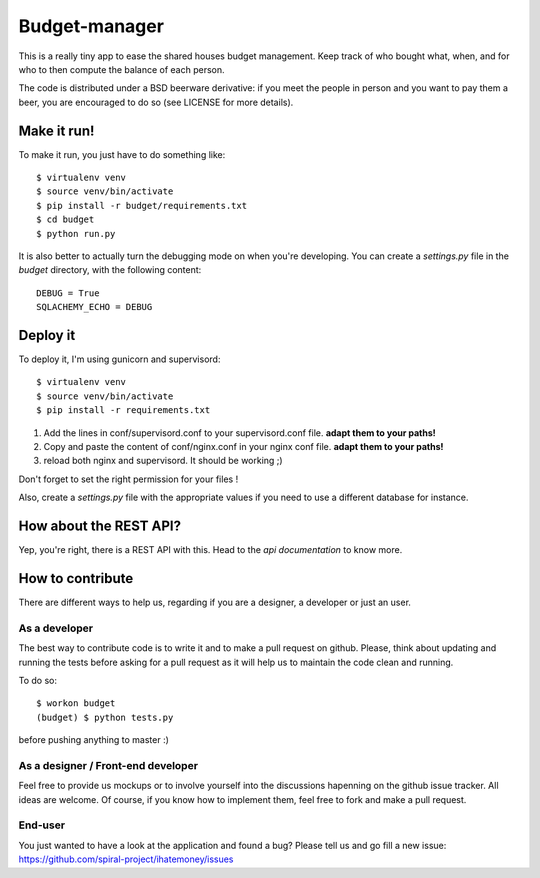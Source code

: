 Budget-manager
##############

This is a really tiny app to ease the shared houses budget management. Keep
track of who bought what, when, and for who to then compute the balance of each
person.

The code is distributed under a BSD beerware derivative: if you meet the people
in person and you want to pay them a beer, you are encouraged to do so (see
LICENSE for more details).

Make it run!
============

To make it run, you just have to do something like::

    $ virtualenv venv
    $ source venv/bin/activate
    $ pip install -r budget/requirements.txt
    $ cd budget
    $ python run.py

It is also better to actually turn the debugging mode on when you're
developing. You can create a `settings.py` file in the `budget` directory, with
the following content::

    DEBUG = True
    SQLACHEMY_ECHO = DEBUG

Deploy it
=========

To deploy it, I'm using gunicorn and supervisord::

    $ virtualenv venv
    $ source venv/bin/activate
    $ pip install -r requirements.txt

1. Add the lines in conf/supervisord.conf to your supervisord.conf file.
   **adapt them to your paths!**
2. Copy and paste the content of conf/nginx.conf in your nginx conf file.
   **adapt them to your paths!**
3. reload both nginx and supervisord. It should be working ;)

Don't forget to set the right permission for your files !

Also, create a `settings.py` file with the appropriate values if you need to
use a different database for instance.

How about the REST API?
=======================

Yep, you're right, there is a REST API with this. Head to the `api
documentation` to know more.

How to contribute
=================

There are different ways to help us, regarding if you are a designer,
a developer or just an user.

As a developer
--------------

The best way to contribute code is to write it and to make a pull request on
github. Please, think about updating and running the tests before asking for 
a pull request as it will help us to maintain the code clean and running.

To do so::

    $ workon budget
    (budget) $ python tests.py

before pushing anything to master :)

As a designer / Front-end developer
-----------------------------------

Feel free to provide us mockups or to involve yourself into the discussions
hapenning on the github issue tracker. All ideas are welcome. Of course, if you
know how to implement them, feel free to fork and make a pull request.

End-user
--------

You just wanted to have a look at the application and found a bug? Please tell
us and go fill a new issue:
https://github.com/spiral-project/ihatemoney/issues
